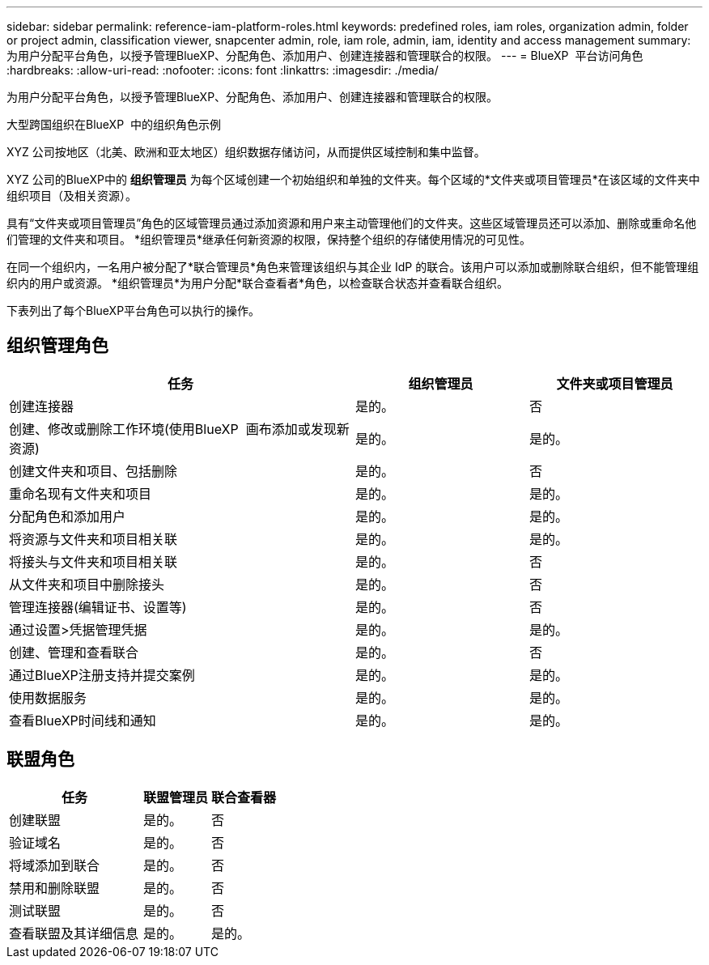---
sidebar: sidebar 
permalink: reference-iam-platform-roles.html 
keywords: predefined roles, iam roles, organization admin, folder or project admin, classification viewer, snapcenter admin, role, iam role, admin, iam, identity and access management 
summary: 为用户分配平台角色，以授予管理BlueXP、分配角色、添加用户、创建连接器和管理联合的权限。 
---
= BlueXP  平台访问角色
:hardbreaks:
:allow-uri-read: 
:nofooter: 
:icons: font
:linkattrs: 
:imagesdir: ./media/


[role="lead"]
为用户分配平台角色，以授予管理BlueXP、分配角色、添加用户、创建连接器和管理联合的权限。

.大型跨国组织在BlueXP  中的组织角色示例
XYZ 公司按地区（北美、欧洲和亚太地区）组织数据存储访问，从而提供区域控制和集中监督。

XYZ 公司的BlueXP中的 *组织管理员* 为每个区域创建一个初始组织和单独的文件夹。每个区域的*文件夹或项目管理员*在该区域的文件夹中组织项目（及相关资源）。

具有“文件夹或项目管理员”角色的区域管理员通过添加资源和用户来主动管理他们的文件夹。这些区域管理员还可以添加、删除或重命名他们管理的文件夹和项目。  *组织管理员*继承任何新资源的权限，保持整个组织的存储使用情况的可见性。

在同一个组织内，一名用户被分配了*联合管理员*角色来管理该组织与其企业 IdP 的联合。该用户可以添加或删除联合组织，但不能管理组织内的用户或资源。  *组织管理员*为用户分配*联合查看者*角色，以检查联合状态并查看联合组织。

下表列出了每个BlueXP平台角色可以执行的操作。



== 组织管理角色

[cols="2,1,1"]
|===
| 任务 | 组织管理员 | 文件夹或项目管理员 


| 创建连接器 | 是的。 | 否 


| 创建、修改或删除工作环境(使用BlueXP  画布添加或发现新资源) | 是的。 | 是的。 


| 创建文件夹和项目、包括删除 | 是的。 | 否 


| 重命名现有文件夹和项目 | 是的。 | 是的。 


| 分配角色和添加用户 | 是的。 | 是的。 


| 将资源与文件夹和项目相关联 | 是的。 | 是的。 


| 将接头与文件夹和项目相关联 | 是的。 | 否 


| 从文件夹和项目中删除接头 | 是的。 | 否 


| 管理连接器(编辑证书、设置等) | 是的。 | 否 


| 通过设置>凭据管理凭据 | 是的。 | 是的。 


| 创建、管理和查看联合 | 是的。 | 否 


| 通过BlueXP注册支持并提交案例 | 是的。 | 是的。 


| 使用数据服务 | 是的。 | 是的。 


| 查看BlueXP时间线和通知 | 是的。 | 是的。 
|===


== 联盟角色

[cols="2,1,1"]
|===
| 任务 | 联盟管理员 | 联合查看器 


| 创建联盟 | 是的。 | 否 


| 验证域名 | 是的。 | 否 


| 将域添加到联合 | 是的。 | 否 


| 禁用和删除联盟 | 是的。 | 否 


| 测试联盟 | 是的。 | 否 


| 查看联盟及其详细信息 | 是的。 | 是的。 
|===
